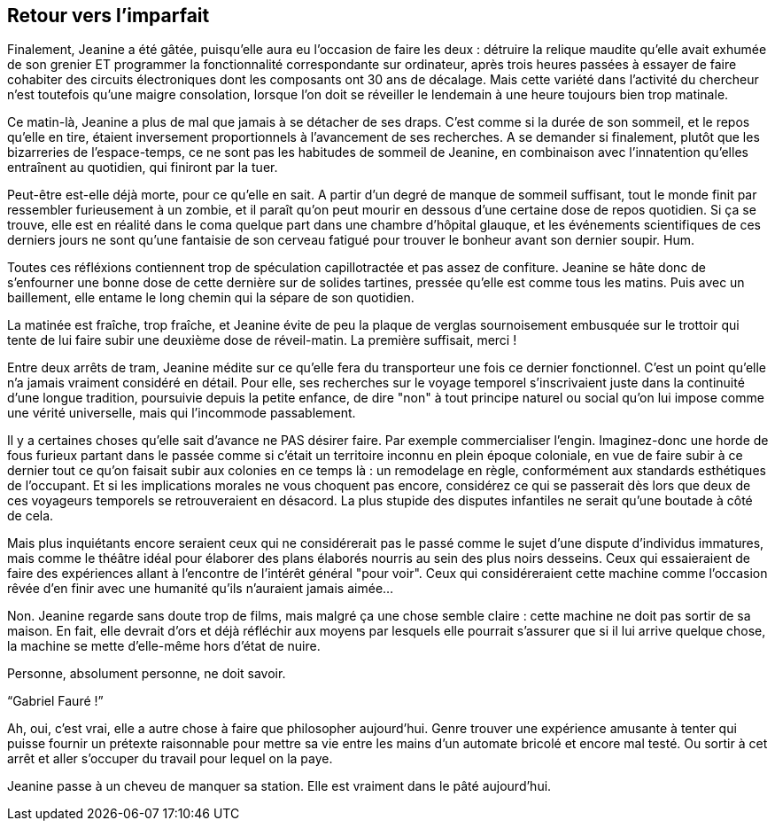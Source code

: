 == Retour vers l'imparfait

Finalement, Jeanine a été gâtée, puisqu'elle aura eu l'occasion de faire les deux : détruire la relique maudite qu'elle avait exhumée de son grenier ET programmer la fonctionnalité correspondante sur ordinateur, après trois heures passées à essayer de faire cohabiter des circuits électroniques dont les composants ont 30 ans de décalage. Mais cette variété dans l'activité du chercheur n'est toutefois qu'une maigre consolation, lorsque l'on doit se réveiller le lendemain à une heure toujours bien trop matinale.

Ce matin-là, Jeanine a plus de mal que jamais à se détacher de ses draps. C'est comme si la durée de son sommeil, et le repos qu'elle en tire, étaient inversement proportionnels à l'avancement de ses recherches. A se demander si finalement, plutôt que les bizarreries de l'espace-temps, ce ne sont pas les habitudes de sommeil de Jeanine, en combinaison avec l'innatention qu'elles entraînent au quotidien, qui finiront par la tuer.

Peut-être est-elle déjà morte, pour ce qu'elle en sait. A partir d'un degré de manque de sommeil suffisant, tout le monde finit par ressembler furieusement à un zombie, et il paraît qu'on peut mourir en dessous d'une certaine dose de repos quotidien. Si ça se trouve, elle est en réalité dans le coma quelque part dans une chambre d'hôpital glauque, et les événements scientifiques de ces derniers jours ne sont qu'une fantaisie de son cerveau fatigué pour trouver le bonheur avant son dernier soupir. Hum.

Toutes ces réfléxions contiennent trop de spéculation capillotractée et pas assez de confiture. Jeanine se hâte donc de s'enfourner une bonne dose de cette dernière sur de solides tartines, pressée qu'elle est comme tous les matins. Puis avec un baillement, elle entame le long chemin qui la sépare de son quotidien.

La matinée est fraîche, trop fraîche, et Jeanine évite de peu la plaque de verglas sournoisement embusquée sur le trottoir qui tente de lui faire subir une deuxième dose de réveil-matin. La première suffisait, merci !

Entre deux arrêts de tram, Jeanine médite sur ce qu'elle fera du transporteur une fois ce dernier fonctionnel. C'est un point qu'elle n'a jamais vraiment considéré en détail. Pour elle, ses recherches sur le voyage temporel s'inscrivaient juste dans la continuité d'une longue tradition, poursuivie depuis la petite enfance, de dire "non" à tout principe naturel ou social qu'on lui impose comme une vérité universelle, mais qui l'incommode passablement.

Il y a certaines choses qu'elle sait d'avance ne PAS désirer faire. Par exemple commercialiser l'engin. Imaginez-donc une horde de fous furieux partant dans le passée comme si c'était un territoire inconnu en plein époque coloniale, en vue de faire subir à ce dernier tout ce qu'on faisait subir aux colonies en ce temps là : un remodelage en règle, conformément aux standards esthétiques de l'occupant. Et si les implications morales ne vous choquent pas encore, considérez ce qui se passerait dès lors que deux de ces voyageurs temporels se retrouveraient en désacord. La plus stupide des disputes infantiles ne serait qu'une boutade à côté de cela.

Mais plus inquiétants encore seraient ceux qui ne considérerait pas le passé comme le sujet d'une dispute d'individus immatures, mais comme le théâtre idéal pour élaborer des plans élaborés nourris au sein des plus noirs desseins. Ceux qui essaieraient de faire des expériences allant à l'encontre de l'intérêt général "pour voir". Ceux qui considéreraient cette machine comme l'occasion rêvée d'en finir avec une humanité qu'ils n'auraient jamais aimée...

Non. Jeanine regarde sans doute trop de films, mais malgré ça une chose semble claire : cette machine ne doit pas sortir de sa maison. En fait, elle devrait d'ors et déjà réfléchir aux moyens par lesquels elle pourrait s'assurer que si il lui arrive quelque chose, la machine se mette d'elle-même hors d'état de nuire.

Personne, absolument personne, ne doit savoir.

"`Gabriel Fauré !`"

Ah, oui, c'est vrai, elle a autre chose à faire que philosopher aujourd'hui. Genre trouver une expérience amusante à tenter qui puisse fournir un prétexte raisonnable pour mettre sa vie entre les mains d'un automate bricolé et encore mal testé. Ou sortir à cet arrêt et aller s'occuper du travail pour lequel on la paye.

Jeanine passe à un cheveu de manquer sa station. Elle est vraiment dans le pâté aujourd'hui.
